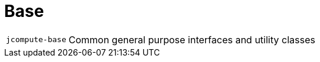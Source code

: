 = Base

[cols="1m,5a"]
|===

| jcompute-base
| Common general purpose interfaces and utility classes 

|===
